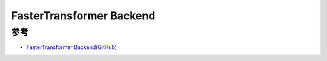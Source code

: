 .. _fastertransformer:

===========================
FasterTransformer Backend
===========================

参考
=====

- `FasterTransformer Backend(GitHub) <https://github.com/triton-inference-server/fastertransformer_backend/>`_
